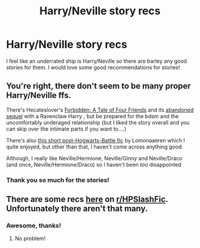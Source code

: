 #+TITLE: Harry/Neville story recs

* Harry/Neville story recs
:PROPERTIES:
:Author: kenna1026
:Score: 8
:DateUnix: 1621902067.0
:DateShort: 2021-May-25
:FlairText: Recommendation
:END:
I feel like an underrated ship is Harry/Neville so there are barley any good stories for them. I would love some good recommendations for stories!


** You're right, there don't seem to be many proper Harry/Neville ffs.

There's Hecateslover's [[https://m.fanfiction.net/s/6243985/14/Forbidden-A-Tale-of-Four-Friends][Forbidden: A Tale of Four Friends]] and its [[https://m.fanfiction.net/s/6633524/1/Forbidden-Four-Fates][abandoned sequel]] with a Ravenclaw Harry , but be prepared for the bdsm and the uncomfortably underaged relationship (but I liked the story overall and you can skip over the intimate parts if you want to....)

There's also [[https://m.fanfiction.net/s/13434645/1/The-Bloke-Harry-Definitely-Doesn-t-Fancy][this short post-Hogwarts-Battle fic]] by Lomonaaeren which I quite enjoyed, but other than that, I haven't come across anything good.

Although, I really like Neville/Hermione, Neville/Ginny and Neville/Draco (and once, Neville/Hermione/Draco) so I haven't been /too/ disappointed
:PROPERTIES:
:Author: Salt_Needleworker_36
:Score: 4
:DateUnix: 1621904770.0
:DateShort: 2021-May-25
:END:

*** Thank you so much for the stories!
:PROPERTIES:
:Author: kenna1026
:Score: 1
:DateUnix: 1621941189.0
:DateShort: 2021-May-25
:END:


** There are some recs [[https://www.reddit.com/r/HPSlashFic/comments/f156fi/harryneville_fic_recs/?utm_medium=android_app&utm_source=share][here]] on [[/r/HPSlashFic][r/HPSlashFic]]. Unfortunately there aren't that many.
:PROPERTIES:
:Author: sailingg
:Score: 2
:DateUnix: 1621916626.0
:DateShort: 2021-May-25
:END:

*** Awesome, thanks!
:PROPERTIES:
:Author: kenna1026
:Score: 1
:DateUnix: 1621941211.0
:DateShort: 2021-May-25
:END:

**** No problem!
:PROPERTIES:
:Author: sailingg
:Score: 1
:DateUnix: 1621955847.0
:DateShort: 2021-May-25
:END:
